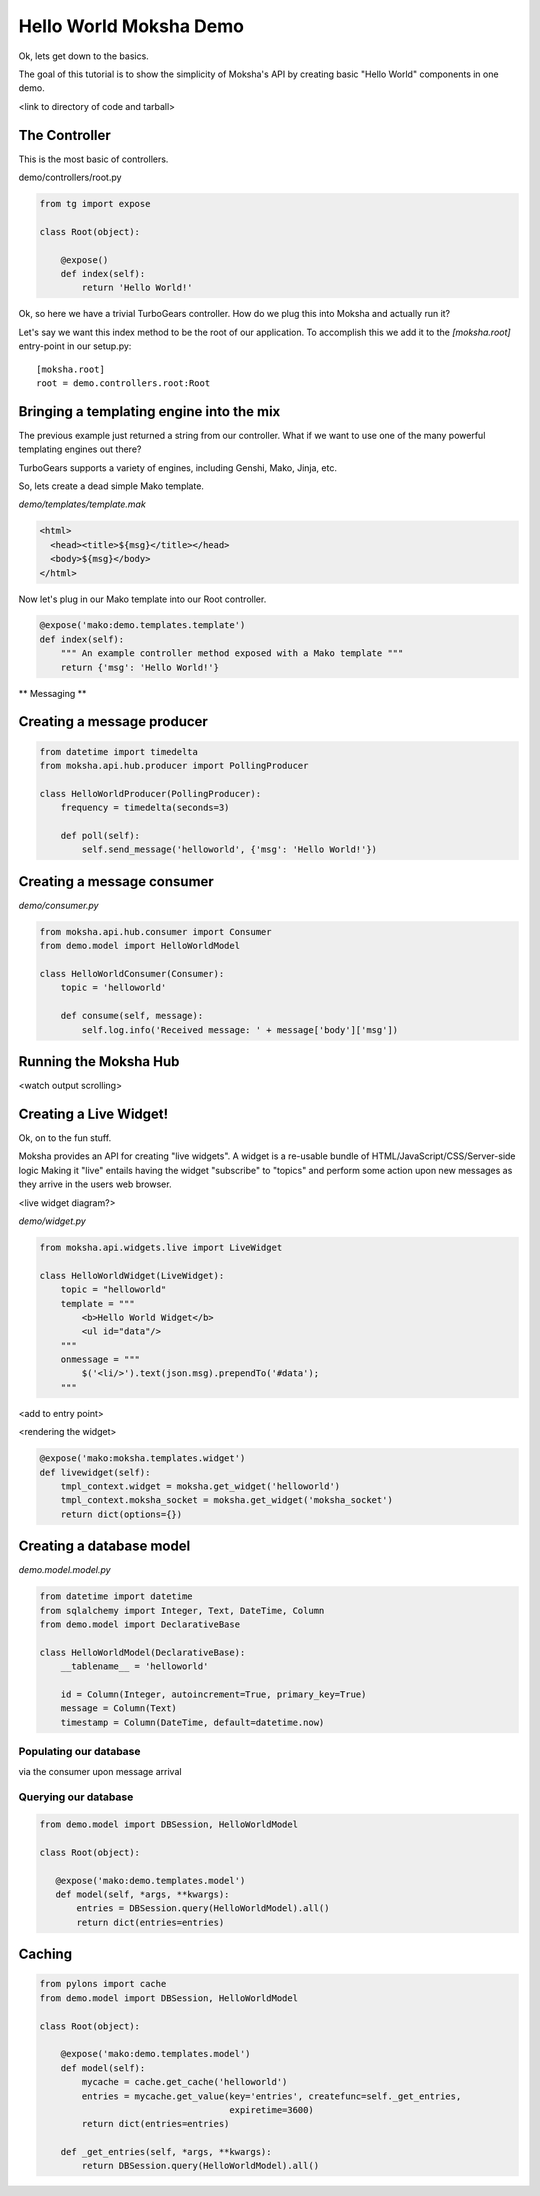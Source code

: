 =======================
Hello World Moksha Demo
=======================

Ok, lets get down to the basics.

The goal of this tutorial is to show the simplicity of Moksha's API by creating
basic "Hello World" components in one demo.

<link to directory of code and tarball>

The Controller
--------------

This is the most basic of controllers.

demo/controllers/root.py

.. code-block:: python

   from tg import expose

   class Root(object):

       @expose()
       def index(self):
           return 'Hello World!'


Ok, so here we have a trivial TurboGears controller.  How do we plug this into Moksha and actually run it?

Let's say we want this index method to be the root of our application.  To accomplish this we add it to the `[moksha.root]` entry-point in our setup.py::

    [moksha.root]
    root = demo.controllers.root:Root


Bringing a templating engine into the mix
-----------------------------------------


The previous example just returned a string from our controller.  What if we
want to use one of the many powerful templating engines out there?

TurboGears supports a variety of engines, including Genshi, Mako, Jinja, etc.

So, lets create a dead simple Mako template.

`demo/templates/template.mak`

.. code-block:: html

   <html>
     <head><title>${msg}</title></head>
     <body>${msg}</body>
   </html>


Now let's plug in our Mako template into our Root controller.

.. code-block:: python

   @expose('mako:demo.templates.template')
   def index(self):
       """ An example controller method exposed with a Mako template """
       return {'msg': 'Hello World!'}


** Messaging **

Creating a message producer
---------------------------

.. code-block:: python

   from datetime import timedelta
   from moksha.api.hub.producer import PollingProducer

   class HelloWorldProducer(PollingProducer):
       frequency = timedelta(seconds=3)

       def poll(self):
           self.send_message('helloworld', {'msg': 'Hello World!'})


Creating a message consumer
---------------------------

`demo/consumer.py`

.. code-block:: python

   from moksha.api.hub.consumer import Consumer
   from demo.model import HelloWorldModel

   class HelloWorldConsumer(Consumer):
       topic = 'helloworld'

       def consume(self, message):
           self.log.info('Received message: ' + message['body']['msg'])


Running the Moksha Hub
----------------------
<watch output scrolling>

Creating a Live Widget!
-----------------------

Ok, on to the fun stuff.

Moksha provides an API for creating "live widgets".  A widget is a re-usable
bundle of HTML/JavaScript/CSS/Server-side logic   Making it "live" entails
having the widget "subscribe" to "topics" and perform some action upon 
new messages as they arrive in the users web browser.

<live widget diagram?>

`demo/widget.py`

.. code-block:: python

   from moksha.api.widgets.live import LiveWidget

   class HelloWorldWidget(LiveWidget):
       topic = "helloworld"
       template = """
           <b>Hello World Widget</b>
           <ul id="data"/>
       """
       onmessage = """
           $('<li/>').text(json.msg).prependTo('#data');
       """

<add to entry point>

<rendering the widget>

.. code-block:: python

   @expose('mako:moksha.templates.widget')
   def livewidget(self):
       tmpl_context.widget = moksha.get_widget('helloworld')
       tmpl_context.moksha_socket = moksha.get_widget('moksha_socket')
       return dict(options={})


Creating a database model
-------------------------

`demo.model.model.py`

.. code-block:: python

   from datetime import datetime
   from sqlalchemy import Integer, Text, DateTime, Column
   from demo.model import DeclarativeBase

   class HelloWorldModel(DeclarativeBase):
       __tablename__ = 'helloworld'

       id = Column(Integer, autoincrement=True, primary_key=True)
       message = Column(Text)
       timestamp = Column(DateTime, default=datetime.now)


Populating our database
~~~~~~~~~~~~~~~~~~~~~~~
via the consumer upon message arrival

Querying our database
~~~~~~~~~~~~~~~~~~~~~

.. code-block:: python

   from demo.model import DBSession, HelloWorldModel

   class Root(object):

      @expose('mako:demo.templates.model')
      def model(self, *args, **kwargs):
          entries = DBSession.query(HelloWorldModel).all()
          return dict(entries=entries)


Caching
-------

.. code-block:: python

   from pylons import cache
   from demo.model import DBSession, HelloWorldModel

   class Root(object):

       @expose('mako:demo.templates.model')
       def model(self):
           mycache = cache.get_cache('helloworld')
           entries = mycache.get_value(key='entries', createfunc=self._get_entries,
                                       expiretime=3600)
           return dict(entries=entries)

       def _get_entries(self, *args, **kwargs):
           return DBSession.query(HelloWorldModel).all()
